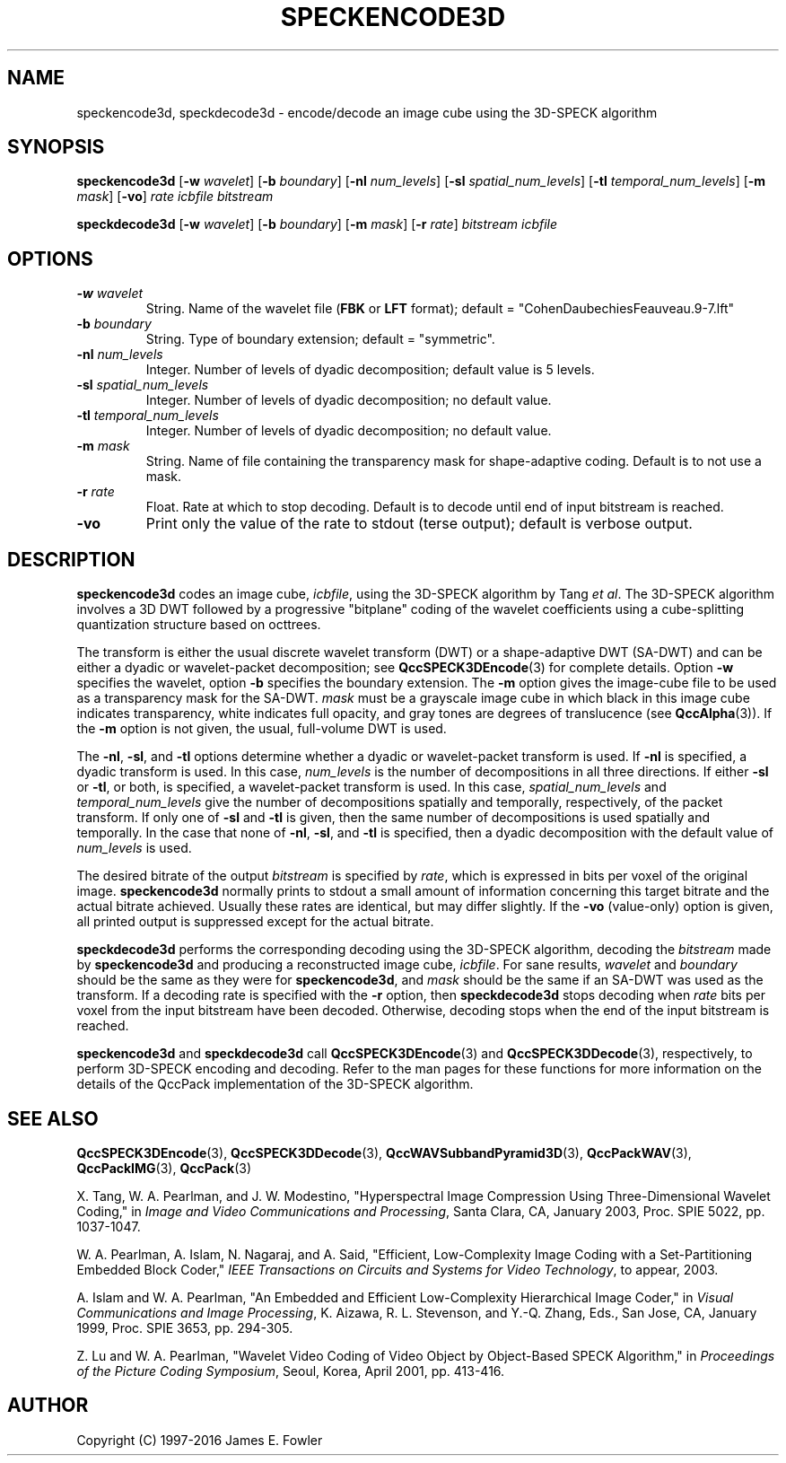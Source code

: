 .TH SPECKENCODE3D 1 "QCCPACK" ""
.SH NAME
speckencode3d, speckdecode3d \-
encode/decode an image cube using the 3D-SPECK algorithm
.SH SYNOPSIS
.sp
.B speckencode3d
.RB "[\|" \-w
.IR  wavelet "\|]"
.RB "[\|" \-b
.IR  boundary "\|]"
.RB "[\|" \-nl
.IR  num_levels "\|]"
.RB "[\|" \-sl
.IR  spatial_num_levels "\|]"
.RB "[\|" \-tl
.IR  temporal_num_levels "\|]"
.RB "[\|" \-m
.IR  mask "\|]"
.RB "[\|" \-vo "\|]"
.I rate
.I icbfile
.I bitstream
.LP
.B speckdecode3d
.RB "[\|" \-w
.IR  wavelet "\|]"
.RB "[\|" \-b
.IR  boundary "\|]"
.RB "[\|" \-m
.IR  mask "\|]"
.RB "[\|" \-r
.IR  rate "\|]"
.I bitstream
.I icbfile
.SH OPTIONS
.TP
.BI \-w " wavelet"
String. 
Name of the wavelet file
.RB ( FBK
or
.B LFT
format); default = "CohenDaubechiesFeauveau.9-7.lft"
.TP
.BI \-b " boundary"
String. Type of boundary extension; default = "symmetric".
.TP 
.BI \-nl " num_levels"
Integer. Number of levels of dyadic decomposition; default value is 5 levels.
.TP 
.BI \-sl " spatial_num_levels"
Integer. Number of levels of dyadic decomposition; no default value.
.TP 
.BI \-tl " temporal_num_levels"
Integer. Number of levels of dyadic decomposition; no default value.
.TP
.BI \-m " mask"
String. Name of file containing the transparency mask for
shape-adaptive coding. Default is to not use a mask.
.TP
.BI \-r " rate"
Float. Rate at which to stop decoding. Default is to decode until
end of input bitstream is reached.
.TP
.B \-vo
Print only the value of the rate to stdout (terse output);
default is verbose output.
.SH DESCRIPTION
.LP
.B speckencode3d
codes an image cube,
.IR icbfile ,
using the 3D-SPECK algorithm by Tang
.IR "et al" .
The 3D-SPECK algorithm involves a 3D DWT followed by 
a progressive "bitplane" coding of the wavelet coefficients using a
cube-splitting quantization structure based on octtrees.
.LP
The transform is either the usual discrete
wavelet transform (DWT) or a shape-adaptive
DWT (SA-DWT) and can be either a dyadic or wavelet-packet
decomposition; see
.BR QccSPECK3DEncode (3)
for complete details.
Option
.B \-w
specifies the wavelet, 
option
.B \-b
specifies the boundary extension.
The
.B \-m
option gives the image-cube file to be used as a transparency mask
for the SA-DWT.
.I mask
must be a grayscale image cube
in which black in this image cube indicates transparency, white
indicates full opacity, and gray tones are degrees of translucence
(see
.BR QccAlpha (3)).
If the
.B \-m
option is not given, the usual, full-volume DWT is used.
.LP
The
.BR \-nl ,
.BR \-sl ,
and
.BR \-tl
options determine whether a dyadic or wavelet-packet transform is used.
If
.B \-nl
is specified, a dyadic transform is used. In this case,
.IR num_levels
is the number of decompositions in all three directions.
If either
.B \-sl
or
.BR \-tl ,
or
both, is specified, a wavelet-packet transform is used.
In this case,
.I spatial_num_levels
and
.I temporal_num_levels
give the number of decompositions spatially and temporally, respectively,
of the packet transform. If only one of
.B \-sl
and
.B \-tl
is given, then the same number of decompositions
is used spatially and temporally.
In the case that none of
.BR \-nl ,
.BR \-sl ,
and
.BR \-tl 
is specified, then a dyadic decomposition with the default value of
.I num_levels
is used.
.LP
The desired bitrate of the output
.I bitstream
is specified by
.IR rate ,
which is expressed in bits per voxel of the original image.
.B speckencode3d
normally prints to stdout a small amount of information
concerning this target bitrate and the actual bitrate achieved.
Usually these rates are identical, but may differ slightly.
If the 
.B \-vo
(value-only) option is given, all printed output is suppressed except for
the actual bitrate.
.LP
.B speckdecode3d
performs the corresponding decoding using the 3D-SPECK algorithm, decoding
the
.I bitstream
made by
.B speckencode3d
and producing
a reconstructed image cube,
.IR icbfile .
For sane results, 
.IR wavelet 
and
.IR boundary 
should be the same as they were for
.BR speckencode3d ,
and
.I mask
should be the same if an SA-DWT was used as the transform.
If a decoding rate is specified with the
.B \-r
option, then
.B speckdecode3d
stops decoding when
.I rate
bits per voxel from the input bitstream
have been decoded. Otherwise, decoding stops when the
end of the input bitstream is reached.
.LP
.BR speckencode3d
and
.BR speckdecode3d
call
.BR QccSPECK3DEncode (3)
and
.BR QccSPECK3DDecode (3),
respectively, to perform 3D-SPECK encoding and decoding.
Refer to the man pages for these functions for more information
on the details of the QccPack implementation of the 3D-SPECK algorithm.
.SH "SEE ALSO"
.BR QccSPECK3DEncode (3),
.BR QccSPECK3DDecode (3),
.BR QccWAVSubbandPyramid3D (3),
.BR QccPackWAV (3),
.BR QccPackIMG (3),
.BR QccPack (3)

X. Tang, W. A. Pearlman, and J. W. Modestino,
"Hyperspectral Image Compression Using Three-Dimensional
Wavelet Coding,"
in
.IR "Image and Video Communications and Processing" ,
Santa Clara, CA, January 2003, Proc. SPIE 5022, pp. 1037-1047.

W. A. Pearlman, A. Islam, N. Nagaraj, and A. Said,
"Efficient, Low-Complexity Image Coding with a Set-Partitioning
Embedded Block Coder,"
.IR "IEEE Transactions on Circuits and Systems for Video Technology" ,
to appear, 2003.

A. Islam and W. A. Pearlman,
"An Embedded and Efficient Low-Complexity Hierarchical Image Coder,"
in
.IR "Visual Communications and Image Processing" ,
K. Aizawa, R. L. Stevenson, and Y.-Q. Zhang, Eds., San Jose, CA,
January 1999, Proc. SPIE 3653, pp. 294-305.

Z. Lu and W. A. Pearlman,
"Wavelet Video Coding of Video Object by Object-Based SPECK Algorithm,"
in
.IR "Proceedings of the Picture Coding Symposium" ,
Seoul, Korea, April 2001, pp. 413-416.

.SH AUTHOR
Copyright (C) 1997-2016  James E. Fowler
.\"  The programs herein are free software; you can redistribute them and/or
.\"  modify them under the terms of the GNU General Public License
.\"  as published by the Free Software Foundation; either version 2
.\"  of the License, or (at your option) any later version.
.\"  
.\"  These programs are distributed in the hope that they will be useful,
.\"  but WITHOUT ANY WARRANTY; without even the implied warranty of
.\"  MERCHANTABILITY or FITNESS FOR A PARTICULAR PURPOSE.  See the
.\"  GNU General Public License for more details.
.\"  
.\"  You should have received a copy of the GNU General Public License
.\"  along with these programs; if not, write to the Free Software
.\"  Foundation, Inc., 675 Mass Ave, Cambridge, MA 02139, USA.


